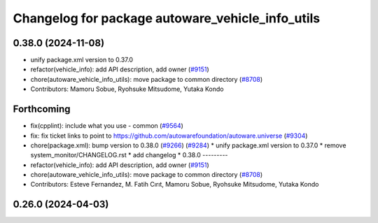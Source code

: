 ^^^^^^^^^^^^^^^^^^^^^^^^^^^^^^^^^^^^^^^^^^^^^^^^^
Changelog for package autoware_vehicle_info_utils
^^^^^^^^^^^^^^^^^^^^^^^^^^^^^^^^^^^^^^^^^^^^^^^^^

0.38.0 (2024-11-08)
-------------------
* unify package.xml version to 0.37.0
* refactor(vehicle_info): add API description, add owner (`#9151 <https://github.com/autowarefoundation/autoware.universe/issues/9151>`_)
* chore(autoware_vehicle_info_utils): move package to common directory (`#8708 <https://github.com/autowarefoundation/autoware.universe/issues/8708>`_)
* Contributors: Mamoru Sobue, Ryohsuke Mitsudome, Yutaka Kondo

Forthcoming
-----------
* fix(cpplint): include what you use - common (`#9564 <https://github.com/tier4/autoware.universe/issues/9564>`_)
* fix: fix ticket links to point to https://github.com/autowarefoundation/autoware.universe (`#9304 <https://github.com/tier4/autoware.universe/issues/9304>`_)
* chore(package.xml): bump version to 0.38.0 (`#9266 <https://github.com/tier4/autoware.universe/issues/9266>`_) (`#9284 <https://github.com/tier4/autoware.universe/issues/9284>`_)
  * unify package.xml version to 0.37.0
  * remove system_monitor/CHANGELOG.rst
  * add changelog
  * 0.38.0
  ---------
* refactor(vehicle_info): add API description, add owner (`#9151 <https://github.com/tier4/autoware.universe/issues/9151>`_)
* chore(autoware_vehicle_info_utils): move package to common directory (`#8708 <https://github.com/tier4/autoware.universe/issues/8708>`_)
* Contributors: Esteve Fernandez, M. Fatih Cırıt, Mamoru Sobue, Ryohsuke Mitsudome, Yutaka Kondo

0.26.0 (2024-04-03)
-------------------
